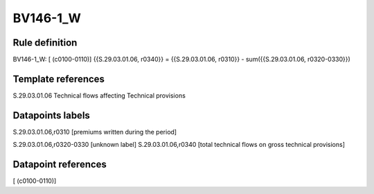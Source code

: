 =========
BV146-1_W
=========

Rule definition
---------------

BV146-1_W: [ (c0100-0110)] {{S.29.03.01.06, r0340}} = {{S.29.03.01.06, r0310}} - sum({{S.29.03.01.06, r0320-0330}})


Template references
-------------------

S.29.03.01.06 Technical flows affecting Technical provisions


Datapoints labels
-----------------

S.29.03.01.06,r0310 [premiums written during the period]

S.29.03.01.06,r0320-0330 [unknown label]
S.29.03.01.06,r0340 [total technical flows on gross technical provisions]



Datapoint references
--------------------

[ (c0100-0110)]